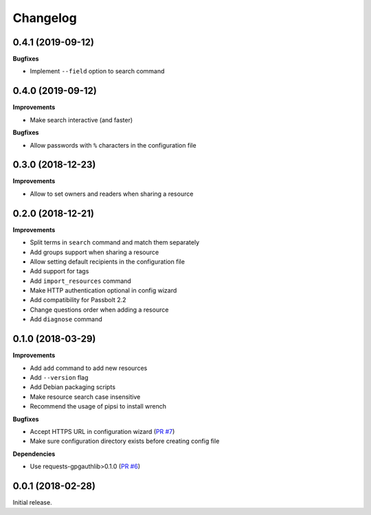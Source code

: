 Changelog
=========

0.4.1 (2019-09-12)
------------------

**Bugfixes**

- Implement ``--field`` option to search command

0.4.0 (2019-09-12)
------------------

**Improvements**

- Make search interactive (and faster)

**Bugfixes**

- Allow passwords with ``%`` characters in the configuration file

0.3.0 (2018-12-23)
------------------

**Improvements**

- Allow to set owners and readers when sharing a resource

0.2.0 (2018-12-21)
------------------

**Improvements**

- Split terms in ``search`` command and match them separately
- Add groups support when sharing a resource
- Allow setting default recipients in the configuration file
- Add support for tags
- Add ``import_resources`` command
- Make HTTP authentication optional in config wizard
- Add compatibility for Passbolt 2.2
- Change questions order when adding a resource
- Add ``diagnose`` command

0.1.0 (2018-03-29)
------------------

**Improvements**

- Add ``add`` command to add new resources
- Add ``--version`` flag
- Add Debian packaging scripts
- Make resource search case insensitive
- Recommend the usage of pipsi to install wrench

**Bugfixes**

- Accept HTTPS URL in configuration wizard (`PR #7 <https://github.com/liip/wrench/pull/7>`_)
- Make sure configuration directory exists before creating config file

**Dependencies**

- Use requests-gpgauthlib>0.1.0 (`PR #6 <https://github.com/liip/wrench/pull/6>`_)


0.0.1 (2018-02-28)
------------------

Initial release.
